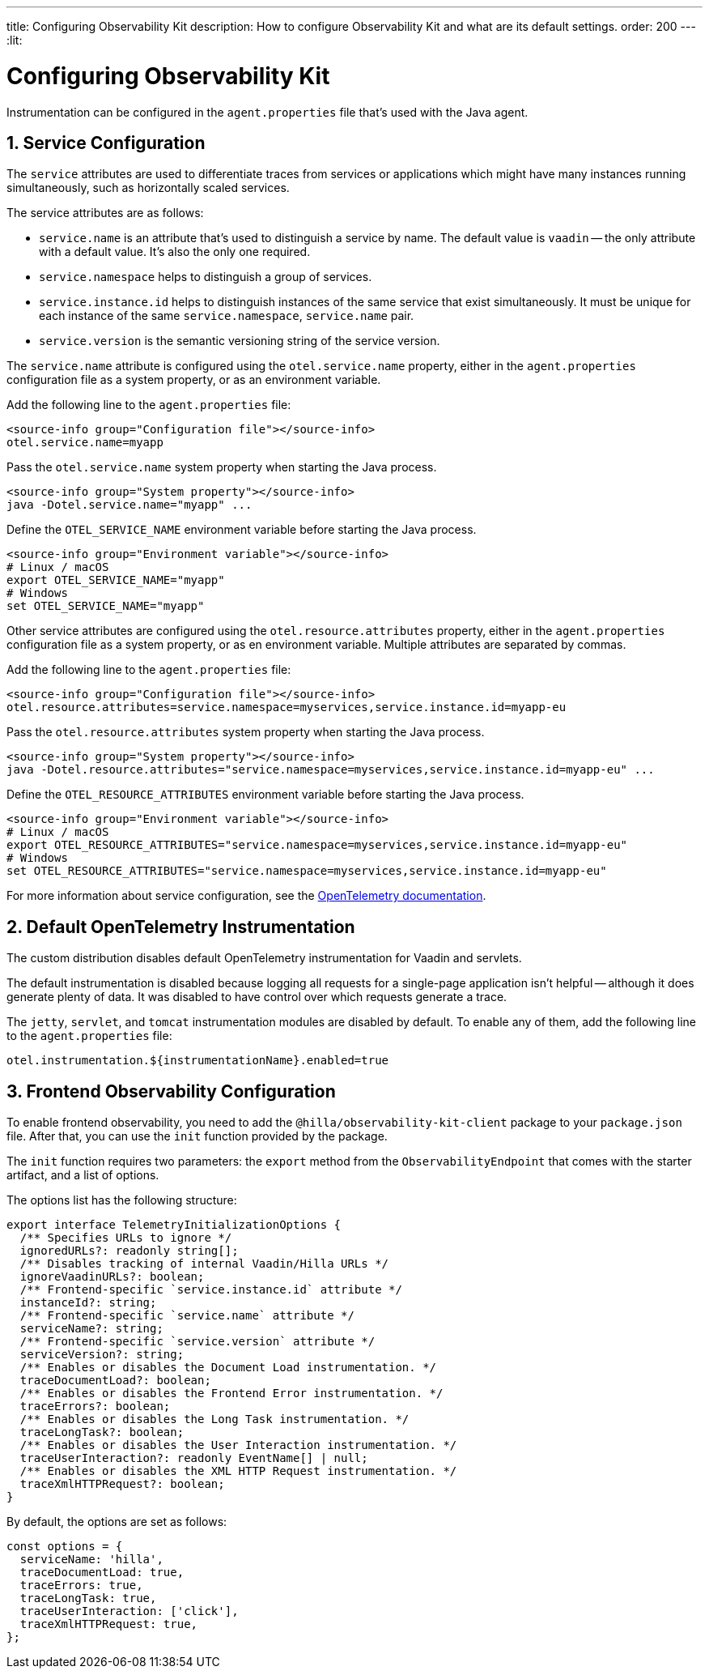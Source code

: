 ---
title: Configuring Observability Kit
description: How to configure Observability Kit and what are its default settings.
order: 200
---
:lit:
// tag::content[]


= Configuring Observability Kit
:sectnums:

Instrumentation can be configured in the [filename]`agent.properties` file that’s used with the Java agent.


== Service Configuration

The `service` attributes are used to differentiate traces from services or applications which might have many instances running simultaneously, such as horizontally scaled services.

The service attributes are as follows:

- `service.name` is an attribute that's used to distinguish a service by name. The default value is `vaadin` -- the only attribute with a default value.
It's also the only one required.
- `service.namespace` helps to distinguish a group of services.
- `service.instance.id` helps to distinguish instances of the same service that exist simultaneously. It must be unique for each instance of the same `service.namespace`, `service.name` pair.
- `service.version` is the semantic versioning string of the service version.

The `service.name` attribute is configured using the `otel.service.name` property, either in the [filename]`agent.properties` configuration file as a system property, or as an environment variable.

[.example]
--

Add the following line to the [filename]`agent.properties` file:
[source,properties]
----
<source-info group="Configuration file"></source-info>
otel.service.name=myapp
----

Pass the `otel.service.name` system property when starting the Java process.
[source,terminal]
----
<source-info group="System property"></source-info>
java -Dotel.service.name="myapp" ...
----

Define the `OTEL_SERVICE_NAME` environment variable before starting the Java process.
[source,terminal]
----
<source-info group="Environment variable"></source-info>
# Linux / macOS
export OTEL_SERVICE_NAME="myapp"
# Windows
set OTEL_SERVICE_NAME="myapp"
----

--

Other service attributes are configured using the `otel.resource.attributes` property, either in the [filename]`agent.properties` configuration file as a system property, or as en environment variable. Multiple attributes are separated by commas.

[.example]
--

Add the following line to the [filename]`agent.properties` file:
[source,properties]
----
<source-info group="Configuration file"></source-info>
otel.resource.attributes=service.namespace=myservices,service.instance.id=myapp-eu
----

Pass the `otel.resource.attributes` system property when starting the Java process.
[source,terminal]
----
<source-info group="System property"></source-info>
java -Dotel.resource.attributes="service.namespace=myservices,service.instance.id=myapp-eu" ...
----

Define the `OTEL_RESOURCE_ATTRIBUTES` environment variable before starting the Java process.
[source,terminal]
----
<source-info group="Environment variable"></source-info>
# Linux / macOS
export OTEL_RESOURCE_ATTRIBUTES="service.namespace=myservices,service.instance.id=myapp-eu"
# Windows
set OTEL_RESOURCE_ATTRIBUTES="service.namespace=myservices,service.instance.id=myapp-eu"
----

--

For more information about service configuration, see the https://opentelemetry.io/docs/reference/specification/resource/semantic_conventions/#service[OpenTelemetry documentation].


== Default OpenTelemetry Instrumentation

The custom distribution disables default OpenTelemetry instrumentation for Vaadin and servlets.

The default instrumentation is disabled because logging all requests for a single-page application isn't helpful -- although it does generate plenty of data. It was disabled to have control over which requests generate a trace.

The `jetty`, `servlet`, and `tomcat` instrumentation modules are disabled by default. To enable any of them, add the following line to the [filename]`agent.properties` file:

[source,properties]
----
otel.instrumentation.${instrumentationName}.enabled=true
----


== Frontend Observability Configuration

:prerelease-feature: Frontend Observability
:artifact-id: observability-kit-starter
:version: 2.1.1

To enable frontend observability, you need to add the `@hilla/observability-kit-client` package to your `package.json` file.
After that, you can use the `init` function provided by the package.

The `init` function requires two parameters: the `export` method from the `ObservabilityEndpoint` that comes with the starter artifact, and a list of options.

The options list has the following structure:

[source,typescript]
----
export interface TelemetryInitializationOptions {
  /** Specifies URLs to ignore */
  ignoredURLs?: readonly string[];
  /** Disables tracking of internal Vaadin/Hilla URLs */
  ignoreVaadinURLs?: boolean;
  /** Frontend-specific `service.instance.id` attribute */
  instanceId?: string;
  /** Frontend-specific `service.name` attribute */
  serviceName?: string;
  /** Frontend-specific `service.version` attribute */
  serviceVersion?: string;
  /** Enables or disables the Document Load instrumentation. */
  traceDocumentLoad?: boolean;
  /** Enables or disables the Frontend Error instrumentation. */
  traceErrors?: boolean;
  /** Enables or disables the Long Task instrumentation. */
  traceLongTask?: boolean;
  /** Enables or disables the User Interaction instrumentation. */
  traceUserInteraction?: readonly EventName[] | null;
  /** Enables or disables the XML HTTP Request instrumentation. */
  traceXmlHTTPRequest?: boolean;
}
----

By default, the options are set as follows:

[source,typescript]
----
const options = {
  serviceName: 'hilla',
  traceDocumentLoad: true,
  traceErrors: true,
  traceLongTask: true,
  traceUserInteraction: ['click'],
  traceXmlHTTPRequest: true,
};
----

// end::content[]

